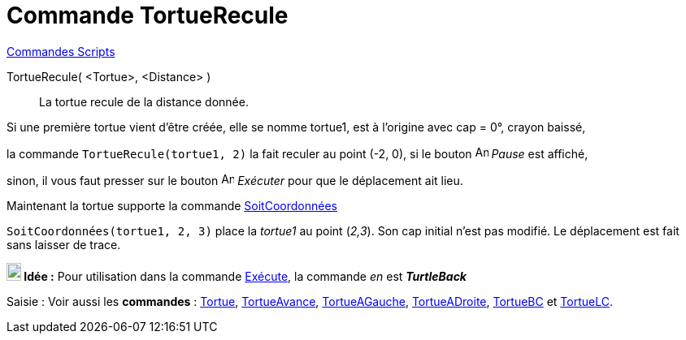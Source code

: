 = Commande TortueRecule
:page-en: commands/TurtleBack
ifdef::env-github[:imagesdir: /fr/modules/ROOT/assets/images]

xref:commands/Commandes_Scripts.adoc[ Commandes Scripts]

TortueRecule( <Tortue>, <Distance> )::
  La tortue recule de la distance donnée.

[EXAMPLE]
====

Si une première tortue vient d'être créée, elle se nomme tortue1, est à l'origine avec cap = 0°, crayon
baissé,

la commande `++TortueRecule(tortue1, 2)++` la fait reculer au point (-2, 0), si le bouton
image:Animate_Pause.png[Animate Pause.png,width=16,height=16] __Pause__ est affiché,

sinon, il vous faut presser sur le bouton image:Animate_Play.png[Animate Play.png,width=16,height=16] __Exécuter__ pour
que le déplacement ait lieu.

====



Maintenant la tortue supporte la commande xref:/commands/SoitCoordonnées.adoc[SoitCoordonnées]

[EXAMPLE]
====

`++SoitCoordonnées(tortue1, 2, 3)++` place la _tortue1_ au point (_2,3_). Son cap initial n'est pas modifié.
Le déplacement est fait sans laisser de trace.

====




*image:18px-Bulbgraph.png[Note,title="Note",width=18,height=22] Idée :* Pour utilisation dans la commande
xref:/commands/Exécute.adoc[Exécute], la commande _en_ est *_TurtleBack_*



[.kcode]#Saisie :# Voir aussi les *commandes* : xref:/commands/Tortue.adoc[Tortue],
xref:/commands/TortueAvance.adoc[TortueAvance], xref:/commands/TortueAGauche.adoc[TortueAGauche],
xref:/commands/TortueADroite.adoc[TortueADroite], xref:/commands/TortueBC.adoc[TortueBC] et
xref:/commands/TortueLC.adoc[TortueLC].
